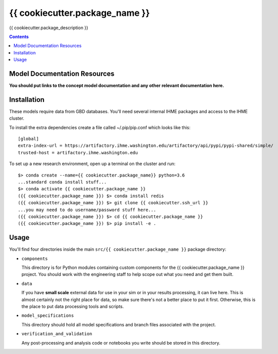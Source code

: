 ===============================
{{ cookiecutter.package_name }}
===============================

{{ cookiecutter.package_description }}

.. contents::
   :depth: 1

Model Documentation Resources
-----------------------------

**You should put links to the concept model documentation and any other**
**relevant documentation here.**

Installation
------------

These models require data from GBD databases. You'll need several internal
IHME packages and access to the IHME cluster.

To install the extra dependencies create a file called ~/.pip/pip.conf which
looks like this::

    [global]
    extra-index-url = https://artifactory.ihme.washington.edu/artifactory/api/pypi/pypi-shared/simple/
    trusted-host = artifactory.ihme.washington.edu


To set up a new research environment, open up a terminal on the cluster and
run::

    $> conda create --name={{ cookiecutter.package_name}} python=3.6
    ...standard conda install stuff...
    $> conda activate {{ cookiecutter.package_name }}
    ({{ cookiecutter.package_name }}) $> conda install redis
    ({{ cookiecutter.package_name }}) $> git clone {{ cookiecutter.ssh_url }}
    ...you may need to do username/password stuff here...
    ({{ cookiecutter.package_name }}) $> cd {{ cookiecutter.package_name }}
    ({{ cookiecutter.package_name }}) $> pip install -e .


Usage
-----

You'll find four directories inside the main
``src/{{ cookiecutter.package_name }}`` package directory:

- ``components``

  This directory is for Python modules containing custom components for
  the {{ cookiecutter.package_name }} project. You should work with the
  engineering staff to help scope out what you need and get them built.

- ``data``

  If you have **small scale** external data for use in your sim or in your
  results processing, it can live here. This is almost certainly not the right
  place for data, so make sure there's not a better place to put it first.
  Otherwise, this is the place to put data processing tools and scripts.

- ``model_specifications``

  This directory should hold all model specifications and branch files
  associated with the project.

- ``verification_and_validation``

  Any post-processing and analysis code or notebooks you write should be
  stored in this directory.

